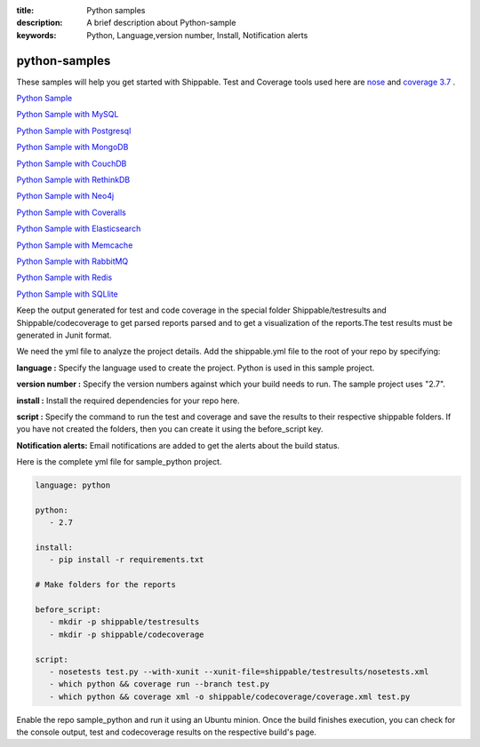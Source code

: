:title: Python samples
:description: A brief description about Python-sample
:keywords: Python, Language,version number, Install, Notification alerts

.. _python :

python-samples
==============

These samples will help you get started with Shippable. Test and Coverage tools used here are
`nose <https://pypi.python.org/pypi/nose>`_ and `coverage 3.7  <https://pypi.python.org/pypi/coverage/>`_ .

`Python Sample <https://github.com/shippableSamples/sample_python>`_

`Python Sample with MySQL <https://github.com/shippableSamples/sample_python_mysql>`_

`Python Sample with Postgresql <https://github.com/shippableSamples/sample_python_postgres>`_

`Python Sample with MongoDB <https://github.com/shippableSamples/sample_python_mongodb>`_

`Python Sample with CouchDB <https://github.com/shippableSamples/sample-python-couchdb>`_

`Python Sample with RethinkDB <https://github.com/shippableSamples/sample-python-rethinkdb>`_

`Python Sample with Neo4j <https://github.com/shippableSamples/sample_python_neo4j>`_

`Python Sample with Coveralls <https://github.com/shippableSamples/sample_python_coveralls>`_

`Python Sample with Elasticsearch <https://github.com/shippableSamples/sample_python_elasticsearch>`_

`Python Sample with Memcache <https://github.com/shippableSamples/sample_python_memcache>`_

`Python Sample with RabbitMQ <https://github.com/shippableSamples/sample_python_rabbitmq>`_

`Python Sample with Redis <https://github.com/shippableSamples/sample_python_redis>`_

`Python Sample with SQLlite <https://github.com/shippableSamples/sample_python_sqllite>`_

Keep the output generated for test and code coverage in the special folder Shippable/testresults and Shippable/codecoverage to get parsed reports parsed and to get a visualization of the reports.The test results must be generated in Junit format.

We need the yml file to analyze the project details. Add the shippable.yml file to the root of your repo by specifying:


**language :** Specify the language used to create the project. Python is used in this sample project.

**version number :** Specify the version numbers against which your build needs to run. The sample project uses "2.7".

**install :** Install the required dependencies for your repo here.

**script :** Specify the command to run the test and coverage and save the results to their respective 
shippable folders. If you have not created the folders, then you can create it using the before_script key.

**Notification alerts:**  Email notifications are added to get the alerts about the build status.

Here is the complete yml file for sample_python project.

.. code-block:: bash
    
   language: python

   python:
      - 2.7

   install:
      - pip install -r requirements.txt

   # Make folders for the reports
  
   before_script:
      - mkdir -p shippable/testresults
      - mkdir -p shippable/codecoverage

   script:
      - nosetests test.py --with-xunit --xunit-file=shippable/testresults/nosetests.xml
      - which python && coverage run --branch test.py
      - which python && coverage xml -o shippable/codecoverage/coverage.xml test.py

Enable the repo sample_python and run it using an Ubuntu minion. Once the build finishes execution, you can check for the console output, test and codecoverage results on the respective build's page.


